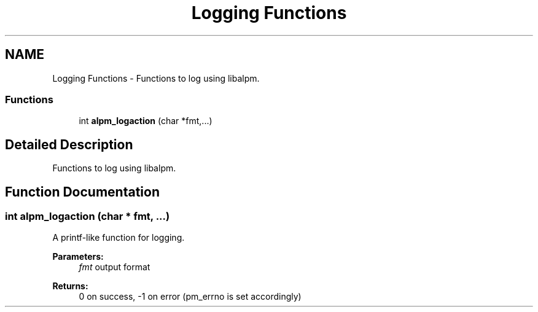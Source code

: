 .TH "Logging Functions" 3 "16 Oct 2006" "libalpm" \" -*- nroff -*-
.ad l
.nh
.SH NAME
Logging Functions \- Functions to log using libalpm.  

.PP
.SS "Functions"

.in +1c
.ti -1c
.RI "int \fBalpm_logaction\fP (char *fmt,...)"
.br
.in -1c
.SH "Detailed Description"
.PP 
Functions to log using libalpm. 
.PP
.SH "Function Documentation"
.PP 
.SS "int alpm_logaction (char * fmt,  ...)"
.PP
A printf-like function for logging. 
.PP
\fBParameters:\fP
.RS 4
\fIfmt\fP output format 
.RE
.PP
\fBReturns:\fP
.RS 4
0 on success, -1 on error (pm_errno is set accordingly) 
.RE
.PP

